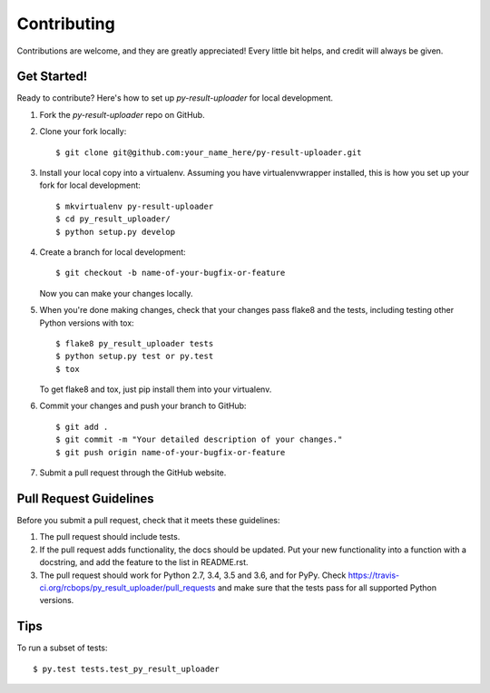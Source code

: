 .. highlight:: shell

============
Contributing
============

Contributions are welcome, and they are greatly appreciated! Every little bit
helps, and credit will always be given.

Get Started!
------------

Ready to contribute? Here's how to set up `py-result-uploader` for local development.

1. Fork the `py-result-uploader` repo on GitHub.
2. Clone your fork locally::

    $ git clone git@github.com:your_name_here/py-result-uploader.git

3. Install your local copy into a virtualenv. Assuming you have virtualenvwrapper installed, this is how you set up your fork for local development::

    $ mkvirtualenv py-result-uploader
    $ cd py_result_uploader/
    $ python setup.py develop

4. Create a branch for local development::

    $ git checkout -b name-of-your-bugfix-or-feature

   Now you can make your changes locally.

5. When you're done making changes, check that your changes pass flake8 and the
   tests, including testing other Python versions with tox::

    $ flake8 py_result_uploader tests
    $ python setup.py test or py.test
    $ tox

   To get flake8 and tox, just pip install them into your virtualenv.

6. Commit your changes and push your branch to GitHub::

    $ git add .
    $ git commit -m "Your detailed description of your changes."
    $ git push origin name-of-your-bugfix-or-feature

7. Submit a pull request through the GitHub website.

Pull Request Guidelines
-----------------------

Before you submit a pull request, check that it meets these guidelines:

1. The pull request should include tests.
2. If the pull request adds functionality, the docs should be updated. Put
   your new functionality into a function with a docstring, and add the
   feature to the list in README.rst.
3. The pull request should work for Python 2.7, 3.4, 3.5 and 3.6, and for PyPy. Check
   https://travis-ci.org/rcbops/py_result_uploader/pull_requests
   and make sure that the tests pass for all supported Python versions.

Tips
----

To run a subset of tests::

$ py.test tests.test_py_result_uploader
